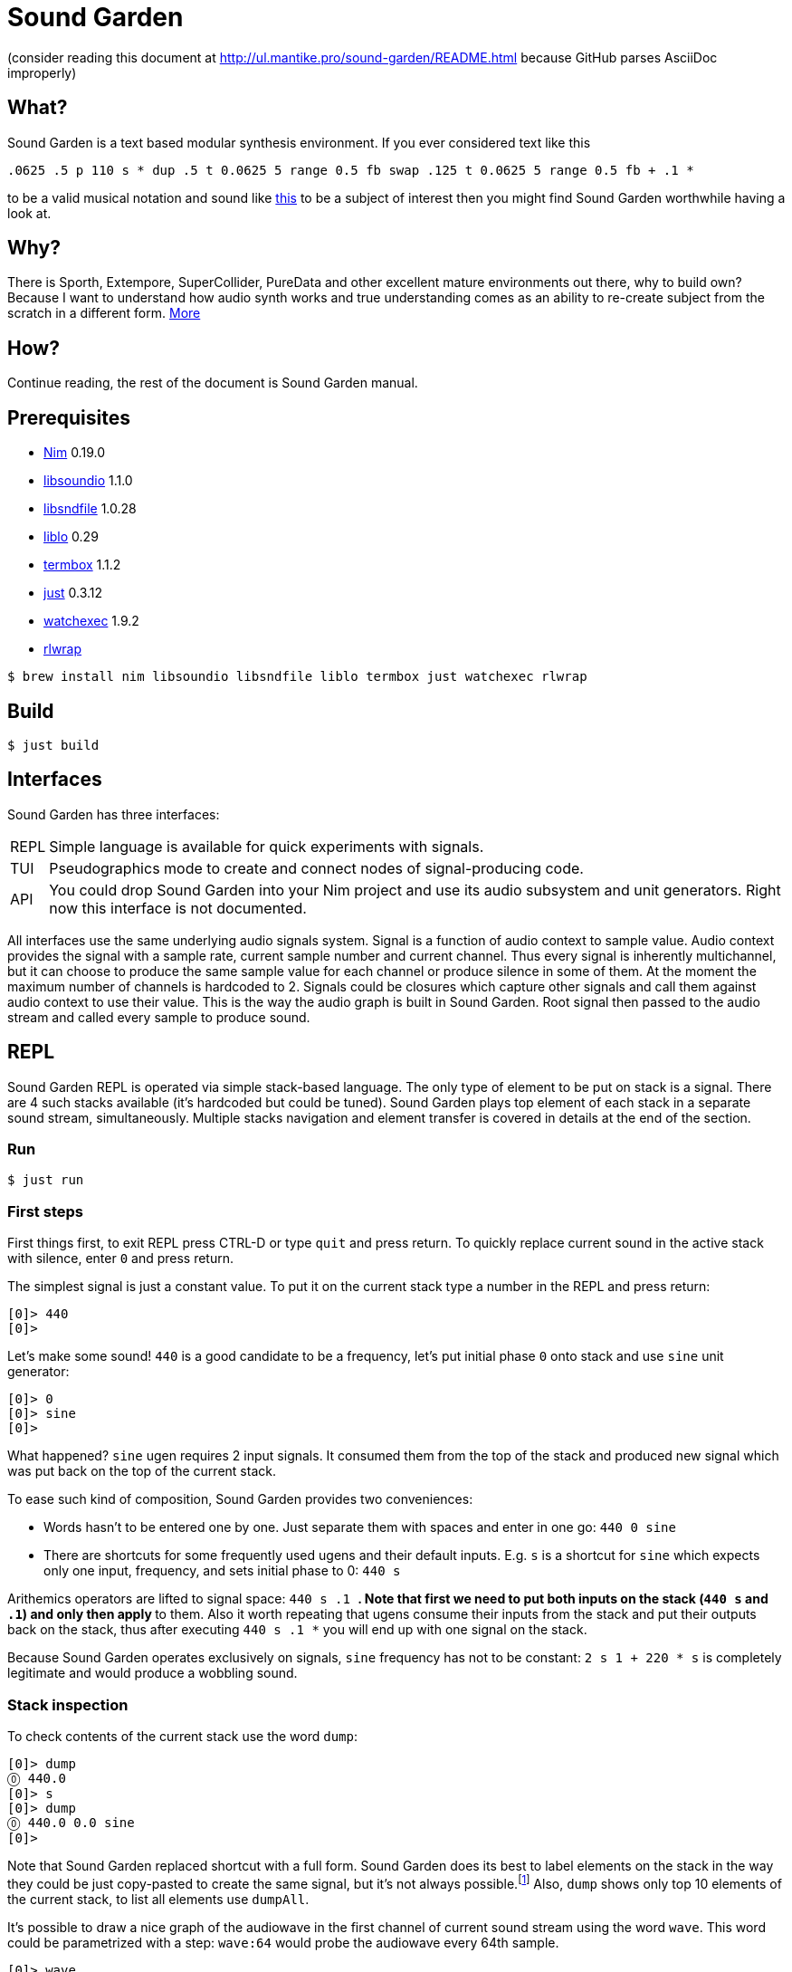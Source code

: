 = Sound Garden

(consider reading this document at http://ul.mantike.pro/sound-garden/README.html because GitHub parses AsciiDoc improperly)

== What?

Sound Garden is a text based modular synthesis environment. If you ever considered text like this

----
.0625 .5 p 110 s * dup .5 t 0.0625 5 range 0.5 fb swap .125 t 0.0625 5 range 0.5 fb + .1 * 
---- 

to be a valid musical notation and sound like https://soundcloud.com/ruslan-prokopchuk/rf-01[this]
to be a subject of interest then you might find Sound Garden worthwhile having a look at.

== Why?

There is Sporth, Extempore, SuperCollider, PureData and other excellent mature environments out there, why to build own? Because I want to understand how audio synth works and true understanding comes as an ability to re-create subject from the scratch in a different form. http://ul.mantike.pro/SoundGardenManifesto[More]

== How?

Continue reading, the rest of the document is Sound Garden manual.

== Prerequisites

* https://nim-lang.org[Nim] 0.19.0
* http://libsound.io[libsoundio] 1.1.0
* http://www.mega-nerd.com/libsndfile[libsndfile] 1.0.28
* http://liblo.sourceforge.net/[liblo] 0.29
* https://github.com/nsf/termbox[termbox] 1.1.2
* https://github.com/casey/just[just] 0.3.12
* https://github.com/watchexec/watchexec[watchexec] 1.9.2
* https://github.com/hanslub42/rlwrap[rlwrap]

----
$ brew install nim libsoundio libsndfile liblo termbox just watchexec rlwrap
----

== Build

----
$ just build
----

== Interfaces

Sound Garden has three interfaces:

[horizontal] 
REPL:: Simple language is available for quick experiments with signals. 
TUI:: Pseudographics mode to create and connect nodes of signal-producing code. 
API:: You could drop Sound Garden into your Nim project and use its audio subsystem and unit generators. Right now this interface is not documented.

All interfaces use the same underlying audio signals system. Signal is a function of audio context
to sample value. Audio context provides the signal with a sample rate, current sample number and
current channel. Thus every signal is inherently multichannel, but it can choose to produce the
same sample value for each channel or produce silence in some of them. At the moment the maximum
number of channels is hardcoded to 2. Signals could be closures which capture other signals and call
them against audio context to use their value. This is the way the audio graph is built in Sound Garden. Root
signal then passed to the audio stream and called every sample to produce sound.

== REPL

Sound Garden REPL is operated via simple stack-based language. The only type of element to be put
on stack is a signal. There are 4 such stacks available (it's hardcoded but could be tuned). Sound
Garden plays top element of each stack in a separate sound stream, simultaneously. Multiple stacks
navigation and element transfer is covered in details at the end of the section.

=== Run

----
$ just run
----

=== First steps

First things first, to exit REPL press CTRL-D or type `quit` and press return. To quickly replace
current sound in the active stack with silence, enter `0` and press return.

The simplest signal is just a constant value. To put it on the current stack type a number in the REPL and press return:

----
[0]> 440
[0]>
----

Let's make some sound! `440` is a good candidate to be a frequency, let's put initial phase `0` onto stack and use `sine` unit generator:

----
[0]> 0
[0]> sine
[0]>
----

What happened? `sine` ugen requires 2 input signals. It consumed them from the top of the stack and
produced new signal which was put back on the top of the current stack.

To ease such kind of composition, Sound Garden provides two conveniences:

* Words hasn't to be entered one by one. Just separate them with spaces and enter in one go: `440 0 sine`
* There are shortcuts for some frequently used ugens and their default inputs. E.g. `s` is a shortcut for `sine` which expects only one input, frequency, and sets initial phase to 0: `440 s`

Arithemics operators are lifted to signal space: `440 s .1 *`. Note that first we need to put both
inputs on the stack (`440 s` and `.1`) and only then apply `*` to them. Also it worth repeating
that ugens consume their inputs from the stack and put their outputs back on the stack, thus after
executing `440 s .1 *` you will end up with one signal on the stack.

Because Sound Garden operates exclusively on signals, `sine` frequency has not to be constant: `2 s 1 + 220 *
s` is completely legitimate and would produce a wobbling sound.

=== Stack inspection

To check contents of the current stack use the word `dump`:

----
[0]> dump
⓪ 440.0
[0]> s 
[0]> dump
⓪ 440.0 0.0 sine
[0]>
----

Note that Sound Garden replaced shortcut with a full form. Sound Garden does its best to label elements on the
stack in the way they could be just copy-pasted to create the same signal, but it's not always
possible.footnote:[Due to timing and node multicast issues.] Also, `dump` shows only top 10 elements
of the current stack, to list all elements use `dumpAll`.

It's possible to draw a nice graph of the audiowave in the first channel of current sound stream
using the word `wave`. This word could be parametrized with a step: `wave:64` would probe the
audiowave every 64th sample.

----
[0]> wave
▲ 1.0
⠤⠒⠊⠉⠉⠉⠉⠒⠢⢄⡀⠀⠀⠀⠀⠀⠀⠀⠀⠀⠀⠀⠀⠀⠀⠀⠀⠀⠀⠀⠀⠀⠀⠀⠀⠀⠀⠀⠀⠀⠀⠀⠀⠀⠀⠀⠀⠀⠀⠀⠀⠀⠀⢀⠤⠔⠒⠉⠉⠉⠉⠑⠒⠤⣀⠀⠀⠀⠀⠀⠀⠀⠀⠀⠀⠀⠀⠀⠀
⠀⠀⠀⠀⠀⠀⠀⠀⠀⠀⠈⠑⠤⡀⠀⠀⠀⠀⠀⠀⠀⠀⠀⠀⠀⠀⠀⠀⠀⠀⠀⠀⠀⠀⠀⠀⠀⠀⠀⠀⠀⠀⠀⠀⠀⠀⠀⠀⠀⠀⢀⠔⠊⠁⠀⠀⠀⠀⠀⠀⠀⠀⠀⠀⠀⠉⠒⢄⠀⠀⠀⠀⠀⠀⠀⠀⠀⠀⠀
⠀⠀⠀⠀⠀⠀⠀⠀⠀⠀⠀⠀⠀⠈⠒⢄⠀⠀⠀⠀⠀⠀⠀⠀⠀⠀⠀⠀⠀⠀⠀⠀⠀⠀⠀⠀⠀⠀⠀⠀⠀⠀⠀⠀⠀⠀⠀⠀⡠⠊⠁⠀⠀⠀⠀⠀⠀⠀⠀⠀⠀⠀⠀⠀⠀⠀⠀⠀⠉⠢⡀⠀⠀⠀⠀⠀⠀⠀⠀
⠀⠀⠀⠀⠀⠀⠀⠀⠀⠀⠀⠀⠀⠀⠀⠀⠑⢄⡀⠀⠀⠀⠀⠀⠀⠀⠀⠀⠀⠀⠀⠀⠀⠀⠀⠀⠀⠀⠀⠀⠀⠀⠀⠀⠀⢀⠔⠊⠀⠀⠀⠀⠀⠀⠀⠀⠀⠀⠀⠀⠀⠀⠀⠀⠀⠀⠀⠀⠀⠀⠈⠢⢄⠀⠀⠀⠀⠀⠀
⠀⠀⠀⠀⠀⠀⠀⠀⠀⠀⠀⠀⠀⠀⠀⠀⠀⠀⠈⠢⡀⠀⠀⠀⠀⠀⠀⠀⠀⠀⠀⠀⠀⠀⠀⠀⠀⠀⠀⠀⠀⠀⠀⢀⠔⠁⠀⠀⠀⠀⠀⠀⠀⠀⠀⠀⠀⠀⠀⠀⠀⠀⠀⠀⠀⠀⠀⠀⠀⠀⠀⠀⠀⠑⢄⠀⠀⠀⠀
⠀⠀⠀⠀⠀⠀⠀⠀⠀⠀⠀⠀⠀⠀⠀⠀⠀⠀⠀⠀⠈⠢⢄⠀⠀⠀⠀⠀⠀⠀⠀⠀⠀⠀⠀⠀⠀⠀⠀⠀⠀⡠⠊⠁⠀⠀⠀⠀⠀⠀⠀⠀⠀⠀⠀⠀⠀⠀⠀⠀⠀⠀⠀⠀⠀⠀⠀⠀⠀⠀⠀⠀⠀⠀⠀⠑⠢⡀⠀
⠀⠀⠀⠀⠀⠀⠀⠀⠀⠀⠀⠀⠀⠀⠀⠀⠀⠀⠀⠀⠀⠀⠀⠑⠢⣀⠀⠀⠀⠀⠀⠀⠀⠀⠀⠀⠀⠀⡠⠔⠉⠀⠀⠀⠀⠀⠀⠀⠀⠀⠀⠀⠀⠀⠀⠀⠀⠀⠀⠀⠀⠀⠀⠀⠀⠀⠀⠀⠀⠀⠀⠀⠀⠀⠀⠀⠀⠈⠒
⠀⠀⠀⠀⠀⠀⠀⠀⠀⠀⠀⠀⠀⠀⠀⠀⠀⠀⠀⠀⠀⠀⠀⠀⠀⠀⠉⠒⠤⢄⣀⣀⣀⣀⠤⠤⠒⠉⠀⠀⠀⠀⠀⠀⠀⠀⠀⠀⠀⠀⠀⠀⠀⠀⠀⠀⠀⠀⠀⠀⠀⠀⠀⠀⠀⠀⠀⠀⠀⠀⠀⠀⠀⠀⠀⠀⠀⠀⠀
▼ -1.0
[0]>
----

Summary:

[horizontal] 
dump:: show top 10 elements of stack
dumpAll:: show all elements of stack
wave:<N>:: plot sound of first channel of current stream, taking measure each N samples

=== Stack manipulations

[horizontal] 
empty:: remove all elements in stack
pop:: remove top element
dup:: duplicate top element, a -> a a 
swap:: swap top element with the next one, a b -> b a
rot:: take 3rd from the top element and put it on the top, a b c -> b c a

=== Oscillators

All non-hyperbolic oscillators produce signal in range -1..1

[horizontal] 
saw:: (freq, phase0) -> saw oscillator
w:: (freq) -> saw with phase0 = 0 
tri:: (freq, phase0) -> triangle oscillator (symmetric)
t:: (freq) -> tri with phase0 = 0 
pulse:: (freq, width, phase0) -> rectangular oscillator with width of positive segment as a ratio of period
p:: (freq, width) -> pulse with phase0 = 0
sine:: (freq, phase0) -> sine oscillator
s:: (freq) -> sine with phase0 = 0 
cosine:: (freq, phase0)
tangent:: (freq, phase0)
hsine:: (freq, phase0) -> hyperbolic sine oscillator
hcosine:: (freq, phase0)
htangent:: (freq, phase0)

=== Basics

[horizontal] 
silence:: () -> alias for constant 0 signal
whiteNoise, noise, n:: () -> each sample in each channel is the next value provided by pseudo-random generator
Note that this signal is not multicasted and will output different samples for the same channel and sample number when used as an input for different unit generators

project:: (x, a, b, c, d) -> assuming that signal x varies in the range from a to b linearly project its values to the range from c to d
Note that ranges are just signals and are allowed to vary in time 

range, r:: (x, c, d) -> same as project with a = -1 and b = 1 
unit:: (x) -> same as range with c = 0 and d = 1 
circle:: (x) -> same as range with c = -π and d = π 
sh:: (trigger, x) -> sample and hold
db2amp, db2a:: (x) -> decibels to amplitude, base amplitude assumed to be 1.0
amp2db, a2db:: (x) -> amplitude to decibels, base amplitude assumed to be 1.0
freq2midi, f2m:: (x) -> frequency to midi pitch
midi2freq, m2f:: (x) -> midi pitch to frequency
quantize:: (x, step) -> round signal x values to the nearest step multiplicative
input, in:: () -> microphone input. Must be enabled via `--with-input` flag: `just run --with-input`
ch0:: (x) -> compute only channel 0 of signal and broadcast it to all channels
ch1:: (x) -> compute only channel 1 of signal and broadcast it to all channels

=== Math

Binary arithmetic operations are available: `+`, `-`, `*`, `/`, `mod`. If you prefer, you can use aliases `add`, `sub`, `mul`, `div`.

Comparison operators `==`, `!=`, `<`, `<=`, `>`, `>=` return 1 when comparison is true, and 0 otherwise.

Logic operators:

[horizontal] 
and:: (a, b) -> returns 1 only when both a and b values are equal to 1, otherwise 0
or:: (a, b) -> returns 1 only when either a or b value is equal to 1, otherwise 0

Note that logic operators semantics are not finalized yet. Please feel free to propose your version.

[horizontal] 
min:: (a, b)
max:: (a, b)
clip:: (x) -> forces signal values to be in the range -1..1 by outputting nearest edge for values outside
wrap:: (x) -> forces signal values to be in the range -1..1 by wrapping it around the range 
exp:: (x) -> e^x
sin:: (x)
cos:: (x)
tan:: (x)
sinh:: (x)
cosh:: (x)
tanh:: (x)
clausen:: (x) -> Clausen function. Note it's expensive to compute
round:: (x) -> round signal value to the nearest integer

=== Filters

[horizontal] 
lpf:: (x, freq) -> https://en.wikipedia.org/wiki/Low-pass_filter#Simple_infinite_impulse_response_filter[Simple infinite impulse response low-pass filter]
hpf:: (x, freq) -> https://en.wikipedia.org/wiki/High-pass_filter#Algorithmic_implementation[Simple infinite impulse response high-pass filter]
bqlpf, l:: (x, freq) -> biquad LPF as described https://shepazu.github.io/Audio-EQ-Cookbook/audio-eq-cookbook.html[here]
bqhpf, h:: (x, freq) -> biquad HPF as described https://shepazu.github.io/Audio-EQ-Cookbook/audio-eq-cookbook.html[here]
prime:: (x) -> delay x by one sample
delay:: (x, time) -> max delay time is 60 seconds at 48000 sample rate
fb:: (x, delay, gain) -> feedback echo, max delay is 60 seconds at 48000 sample rate

=== Triggers

[horizontal]
metro:: (freq) -> emit 1.0 with given frequency, 0.0 all other time
dmetro:: (period) -> emit 1.0 every given period, 0.0 all other time

=== Envelopes

[horizontal]
impulse:: (trigger, apex) -> generate exponential impulse which reaches 1.0 in apex seconds and then fades 
adsr:: (gate, a, d, s, r) -> classic ADSR envelope
line:: (target, time) -> when `target` changes, smooth the transition linearly over `time` period

=== Modulation

[horizontal]
fm:: (carrierFreq, modulationFreq, modulationIndex) -> frequency modulated sine oscillator
pm:: (carrierFreq, modulationFreq, modulationIndex) -> phase modulated sine oscillator
cheb2:: (x) -> Chebyshev polynomial of degree 2
cheb3:: (x) -> Chebyshev polynomial of degree 3
cheb4:: (x) -> Chebyshev polynomial of degree 4
cheb5:: (x) -> Chebyshev polynomial of degree 5
cheb6:: (x) -> Chebyshev polynomial of degree 6
cheb7:: (x) -> Chebyshev polynomial of degree 7
cheb8:: (x) -> Chebyshev polynomial of degree 8
cheb9:: (x) -> Chebyshev polynomial of degree 9

=== Analyzers

[horizontal]
pitch:: (x) -> pitch detector, implemented as YIN algorithm with block size of 1024 samples and threshold 0.2

=== Variables

[horizontal]
var:<NAME>:: (x) -> take a signal from the top of stack, wrap it into the variable NAME and put variable back on the stack
set:<NAME>:: (x) -> consume a signal and assign it to the variable NAME
get:<NAME>:: () -> signal which current value is the same as of signal in the variable NAME
unbox:<NAME>:: () -> put signal assigned to the variable NAME on the top of stack; difference from `get` is that when new signal will be assigned to the variable unboxed one will stay the same 

Note that you need to assign variable via var or set before using it. Exceptions is lowercase one-letter variables from 'a' to 'z', they are pre-assigned with constant signal 0 on the start. 

=== OSC

Sound Garden embeds OSC server. To start it listening to the port 7770 pass `--with-osc` flag: `just run --with-osc`.
Available endpoints:

[horizontal]
/interpret:: s -> interpret string s as if it was entered in the REPL
/set/NAME:: f -> set special OSC variable NAME to the constant signal of f

To access OSC variables from the REPL use

[horizontal]
osc:<NAME>:: () -> value of OSC variable, 0 if it was not set yet

=== Tables

[horizontal]
writetable:<NAME>:<N>, wt:<NAME>:<N>:: (trigger, x) -> on trigger write N samples (for each channel) of signal x to the table NAME. It puts a signal back on the stack which passes through x values.
durwritetable:<NAME>:<D>, dwt:<NAME>:<D>:: (trigger, x) -> on trigger write D seconds (for each channel) of signal x to the table NAME. It puts a signal back on the stack which passes through x values.
readtable:<NAME>:: (indexer) -> read from the table using indexer signal as a position in seconds, with linear interpolation.
loadtable:<NAME>:<PATH>, lt:<NAME>:<PATH>:: () -> load file from the PATH into the table NAME; note that sample rate and channels count of the file must align with current stream ones
savetable:<NAME>:<PATH>, st:<NAME>:<PATH>:: () -> save the table NAME into the file at PATH in 24-bit PCM WAV format

=== Multiple stacks

Number of the current stack is displayed in the REPL prompt in brackets:

----
[0]> next
[1]>
----

All stack navigation commands wraps, i.e. if current stack is the last one then any command referencing "next" stack would operate on the first one and vice versa.

[horizontal]
next:: () -> switch to the next stack
prev:: () -> switch to the previous stack
mv>:: (x) -> move signal to the next stack
<mv:: (x) -> move signal to the previous stack
mv<:: (x) -> move signal from the next stack
>mv:: (x) -> move signal from the previous stack
cp>:: (x) -> copy signal to the next stack
<cp:: (x) -> copy signal to the previous stack
cp<:: (x) -> copy signal from the next stack
>cp:: (x) -> copy signal from the previous stack

== TUI

=== Build & Run

----
$ just tui
----

Pass `--with-input` if you want to use input signal: `just tui --with-input`
Pass `--with-osc` to start OSC server: `just tui --with-osc`
Or pass both ;-)

Text user interface mode provides an extension to the REPL mode. It allows to organize snippets of code in
the same language as in REPL into a graph of interconnected nodes. Each node have its own stack
initially filled with its input nodes signals. Source code in the node is applied to this stack and
the top element of resulting stack is used as the output of node.

Let's look into the anatomy of node:

----
╔═════════╤═══╗                     
╫ 10 8 11 ┼ 0 ╫                   
╟─────────┴───╢                  
║ + s *       ║                
╚═════════════╝ 
----

First row consists of indices of input nodes and then index of the current node. Output signals of
input nodes are put into the stack of current nodes from left to right. In the example above signal
from the node 10 will be on the bottom of the stack and signal from node 11 will be on the top. Then
code `+ s *` is executed against that stack. Top element of resulting stack is what other nodes
will consume if they reference node 0. Also, nodes with indices from 0 to 7 (inclusive) are special
because their output signal is also played in node's audio stream.
 
To move entire canvas just press left moust button on any space free of nodes and drag around.
To move the node on canvas, press left mouse button on the node and drag. To edit node's inputs
right-click on the node's inputs area. To edit node's source code right-click on the node's source
area. To commit changes left-click somewhere or press return. We recommend to edit inputs first as
unused signals on the stack would not harm, but having source code which exhaust stack could lead to
an error.

To quickly save current nodes configuration press `/` (slash). It will be written into the `dump.txt` file in the current working directory. To load configuraion from that file press `\` (backslash).  

To quit TUI press escape.

Obviously, multiple stacks navigation and manipulation commands are not available for use in nodes
code. Another limitation is that `/interpret` OSC endpoint doesn't make much sense in TUI mode
because streams are not connected to REPL stacks operated by interpret. Everything else should work
fine.
